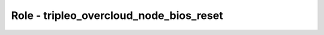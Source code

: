 ========================================
Role - tripleo_overcloud_node_bios_reset
========================================

.. ansibleautoplugin::
   :role: roles/tripleo_overcloud_node_bios_reset
